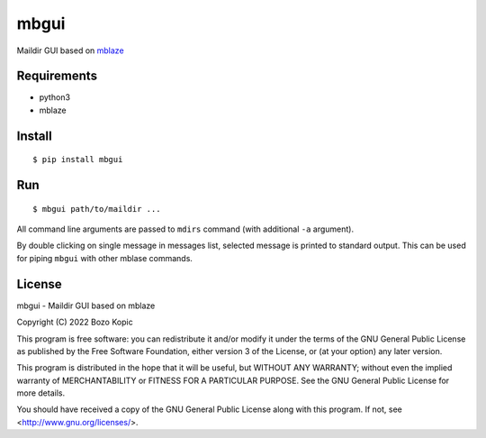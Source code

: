 mbgui
=====

Maildir GUI based on `mblaze <https://github.com/leahneukirchen/mblaze>`_

.. image:: mbgui.png


Requirements
------------

* python3
* mblaze


Install
-------

::

    $ pip install mbgui


Run
---

::

    $ mbgui path/to/maildir ...

All command line arguments are passed to ``mdirs`` command (with additional
``-a`` argument).

By double clicking on single message in messages list, selected message is
printed to standard output. This can be used for piping ``mbgui`` with
other mblase commands.


License
-------

mbgui - Maildir GUI based on mblaze

Copyright (C) 2022 Bozo Kopic

This program is free software: you can redistribute it and/or modify
it under the terms of the GNU General Public License as published by
the Free Software Foundation, either version 3 of the License, or
(at your option) any later version.

This program is distributed in the hope that it will be useful,
but WITHOUT ANY WARRANTY; without even the implied warranty of
MERCHANTABILITY or FITNESS FOR A PARTICULAR PURPOSE.  See the
GNU General Public License for more details.

You should have received a copy of the GNU General Public License
along with this program.  If not, see <http://www.gnu.org/licenses/>.
